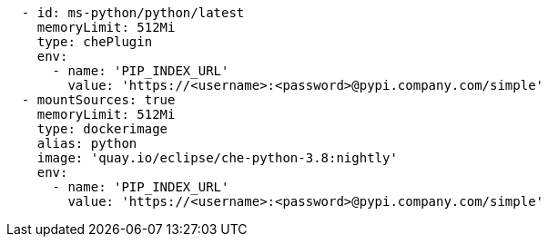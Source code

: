[source,yaml]
----
  - id: ms-python/python/latest
    memoryLimit: 512Mi
    type: chePlugin
    env:
      - name: 'PIP_INDEX_URL'
        value: 'https://<username>:<password>@pypi.company.com/simple'
  - mountSources: true
    memoryLimit: 512Mi
    type: dockerimage
    alias: python
    image: 'quay.io/eclipse/che-python-3.8:nightly'
    env:
      - name: 'PIP_INDEX_URL'
        value: 'https://<username>:<password>@pypi.company.com/simple'
----
